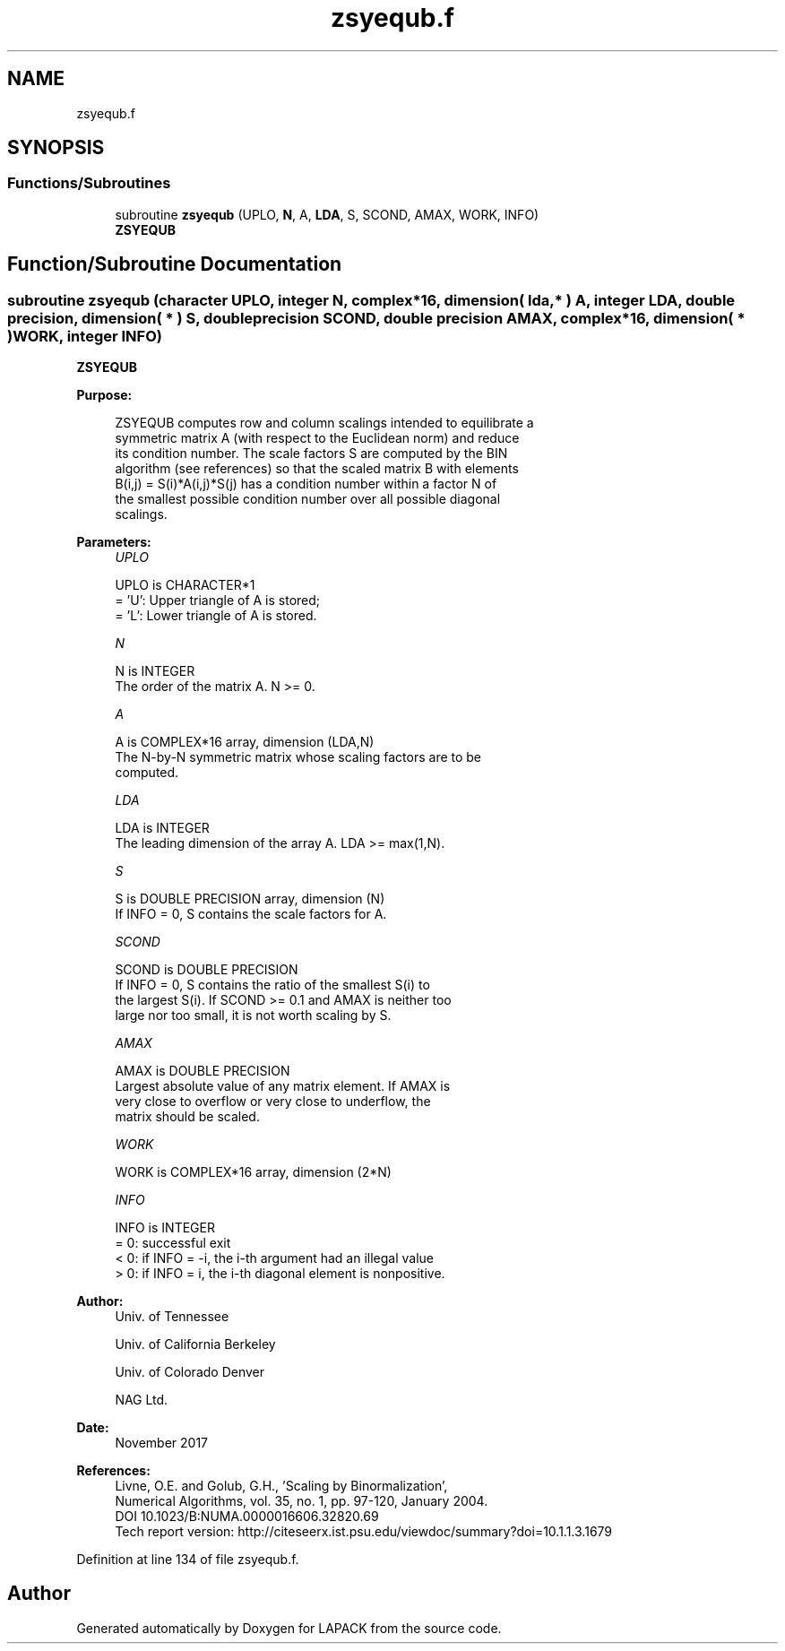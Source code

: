 .TH "zsyequb.f" 3 "Tue Nov 14 2017" "Version 3.8.0" "LAPACK" \" -*- nroff -*-
.ad l
.nh
.SH NAME
zsyequb.f
.SH SYNOPSIS
.br
.PP
.SS "Functions/Subroutines"

.in +1c
.ti -1c
.RI "subroutine \fBzsyequb\fP (UPLO, \fBN\fP, A, \fBLDA\fP, S, SCOND, AMAX, WORK, INFO)"
.br
.RI "\fBZSYEQUB\fP "
.in -1c
.SH "Function/Subroutine Documentation"
.PP 
.SS "subroutine zsyequb (character UPLO, integer N, complex*16, dimension( lda, * ) A, integer LDA, double precision, dimension( * ) S, double precision SCOND, double precision AMAX, complex*16, dimension( * ) WORK, integer INFO)"

.PP
\fBZSYEQUB\fP  
.PP
\fBPurpose: \fP
.RS 4

.PP
.nf
 ZSYEQUB computes row and column scalings intended to equilibrate a
 symmetric matrix A (with respect to the Euclidean norm) and reduce
 its condition number. The scale factors S are computed by the BIN
 algorithm (see references) so that the scaled matrix B with elements
 B(i,j) = S(i)*A(i,j)*S(j) has a condition number within a factor N of
 the smallest possible condition number over all possible diagonal
 scalings.
.fi
.PP
 
.RE
.PP
\fBParameters:\fP
.RS 4
\fIUPLO\fP 
.PP
.nf
          UPLO is CHARACTER*1
          = 'U':  Upper triangle of A is stored;
          = 'L':  Lower triangle of A is stored.
.fi
.PP
.br
\fIN\fP 
.PP
.nf
          N is INTEGER
          The order of the matrix A. N >= 0.
.fi
.PP
.br
\fIA\fP 
.PP
.nf
          A is COMPLEX*16 array, dimension (LDA,N)
          The N-by-N symmetric matrix whose scaling factors are to be
          computed.
.fi
.PP
.br
\fILDA\fP 
.PP
.nf
          LDA is INTEGER
          The leading dimension of the array A. LDA >= max(1,N).
.fi
.PP
.br
\fIS\fP 
.PP
.nf
          S is DOUBLE PRECISION array, dimension (N)
          If INFO = 0, S contains the scale factors for A.
.fi
.PP
.br
\fISCOND\fP 
.PP
.nf
          SCOND is DOUBLE PRECISION
          If INFO = 0, S contains the ratio of the smallest S(i) to
          the largest S(i). If SCOND >= 0.1 and AMAX is neither too
          large nor too small, it is not worth scaling by S.
.fi
.PP
.br
\fIAMAX\fP 
.PP
.nf
          AMAX is DOUBLE PRECISION
          Largest absolute value of any matrix element. If AMAX is
          very close to overflow or very close to underflow, the
          matrix should be scaled.
.fi
.PP
.br
\fIWORK\fP 
.PP
.nf
          WORK is COMPLEX*16 array, dimension (2*N)
.fi
.PP
.br
\fIINFO\fP 
.PP
.nf
          INFO is INTEGER
          = 0:  successful exit
          < 0:  if INFO = -i, the i-th argument had an illegal value
          > 0:  if INFO = i, the i-th diagonal element is nonpositive.
.fi
.PP
 
.RE
.PP
\fBAuthor:\fP
.RS 4
Univ\&. of Tennessee 
.PP
Univ\&. of California Berkeley 
.PP
Univ\&. of Colorado Denver 
.PP
NAG Ltd\&. 
.RE
.PP
\fBDate:\fP
.RS 4
November 2017 
.RE
.PP
\fBReferences: \fP
.RS 4
Livne, O\&.E\&. and Golub, G\&.H\&., 'Scaling by Binormalization', 
.br
 Numerical Algorithms, vol\&. 35, no\&. 1, pp\&. 97-120, January 2004\&. 
.br
 DOI 10\&.1023/B:NUMA\&.0000016606\&.32820\&.69 
.br
 Tech report version: http://citeseerx.ist.psu.edu/viewdoc/summary?doi=10.1.1.3.1679 
.RE
.PP

.PP
Definition at line 134 of file zsyequb\&.f\&.
.SH "Author"
.PP 
Generated automatically by Doxygen for LAPACK from the source code\&.
